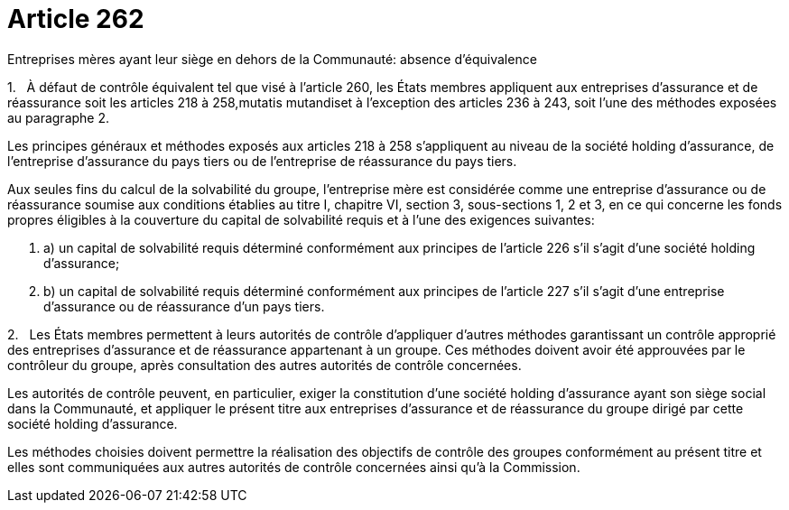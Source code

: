 = Article 262

Entreprises mères ayant leur siège en dehors de la Communauté: absence d'équivalence

1.   À défaut de contrôle équivalent tel que visé à l'article 260, les États membres appliquent aux entreprises d'assurance et de réassurance soit les articles 218 à 258,mutatis mutandiset à l'exception des articles 236 à 243, soit l'une des méthodes exposées au paragraphe 2.

Les principes généraux et méthodes exposés aux articles 218 à 258 s'appliquent au niveau de la société holding d'assurance, de l'entreprise d'assurance du pays tiers ou de l'entreprise de réassurance du pays tiers.

Aux seules fins du calcul de la solvabilité du groupe, l'entreprise mère est considérée comme une entreprise d'assurance ou de réassurance soumise aux conditions établies au titre I, chapitre VI, section 3, sous-sections 1, 2 et 3, en ce qui concerne les fonds propres éligibles à la couverture du capital de solvabilité requis et à l'une des exigences suivantes:

. a) un capital de solvabilité requis déterminé conformément aux principes de l'article 226 s'il s'agit d'une société holding d'assurance;

. b) un capital de solvabilité requis déterminé conformément aux principes de l'article 227 s'il s'agit d'une entreprise d'assurance ou de réassurance d'un pays tiers.

2.   Les États membres permettent à leurs autorités de contrôle d'appliquer d'autres méthodes garantissant un contrôle approprié des entreprises d'assurance et de réassurance appartenant à un groupe. Ces méthodes doivent avoir été approuvées par le contrôleur du groupe, après consultation des autres autorités de contrôle concernées.

Les autorités de contrôle peuvent, en particulier, exiger la constitution d'une société holding d'assurance ayant son siège social dans la Communauté, et appliquer le présent titre aux entreprises d'assurance et de réassurance du groupe dirigé par cette société holding d'assurance.

Les méthodes choisies doivent permettre la réalisation des objectifs de contrôle des groupes conformément au présent titre et elles sont communiquées aux autres autorités de contrôle concernées ainsi qu'à la Commission.